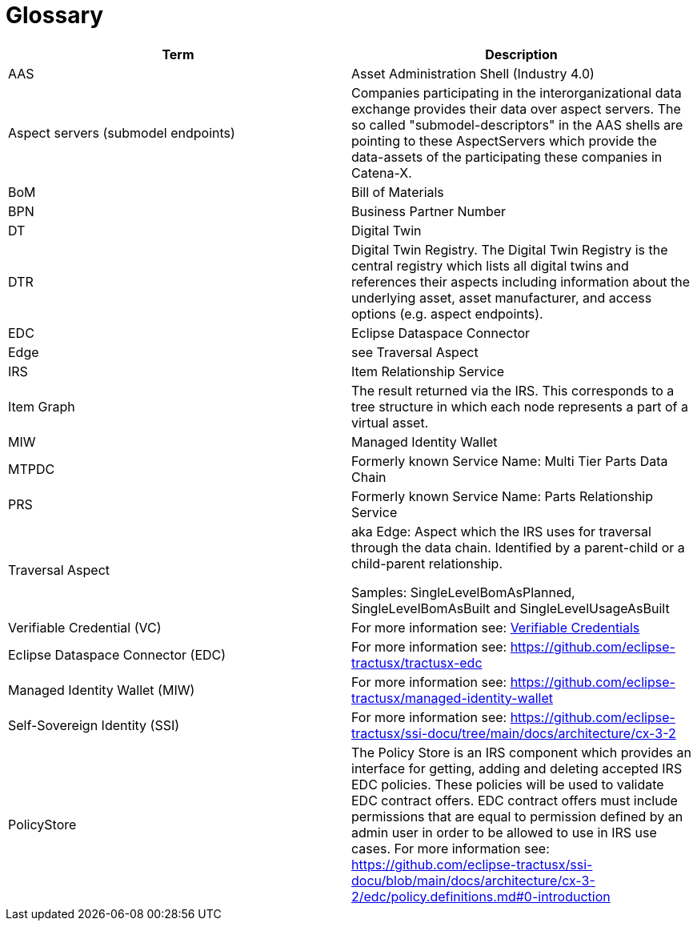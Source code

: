 = Glossary

|===
|Term |Description

|AAS | Asset Administration Shell (Industry 4.0)
|Aspect servers (submodel endpoints)
|Companies participating in the interorganizational data exchange provides their data over aspect servers. The so called "submodel-descriptors" in the AAS shells are pointing to these AspectServers which provide the data-assets of the participating these companies in Catena-X.
|BoM |Bill of Materials
|BPN | Business Partner Number
|DT | Digital Twin
|DTR | Digital Twin Registry. The Digital Twin Registry is the central registry which lists all digital twins and references their aspects including information about the underlying asset, asset manufacturer, and access options (e.g. aspect endpoints).
|EDC | Eclipse Dataspace Connector
|Edge |see Traversal Aspect
|IRS |Item Relationship Service
|Item Graph |The result returned via the IRS. This corresponds to a tree structure in which each node represents a part of a virtual asset.
|MIW | Managed Identity Wallet
|MTPDC |Formerly known Service Name: Multi Tier Parts Data Chain
|PRS |Formerly known Service Name: Parts Relationship Service
|Traversal Aspect |aka Edge: Aspect which the IRS uses for traversal through the data chain. Identified by a parent-child or a child-parent relationship.

Samples: SingleLevelBomAsPlanned, SingleLevelBomAsBuilt and SingleLevelUsageAsBuilt
|Verifiable Credential (VC) | For more information see: https://github.com/eclipse-tractusx/ssi-docu/tree/main/docs/architecture/cx-3-2/3.%20Verifiable%20Credentials[Verifiable Credentials]
|Eclipse Dataspace Connector (EDC) | For more information see: https://github.com/eclipse-tractusx/tractusx-edc
|Managed Identity Wallet (MIW) | For more information see: https://github.com/eclipse-tractusx/managed-identity-wallet
|Self-Sovereign Identity (SSI) | For more information see: https://github.com/eclipse-tractusx/ssi-docu/tree/main/docs/architecture/cx-3-2
|PolicyStore | The Policy Store is an IRS component which provides an interface for getting, adding and deleting accepted IRS EDC policies. These policies will be used to validate EDC contract offers. EDC contract offers must include permissions that are equal to permission defined by an admin user in order to be allowed to use in IRS use cases. For more information see: https://github.com/eclipse-tractusx/ssi-docu/blob/main/docs/architecture/cx-3-2/edc/policy.definitions.md#0-introduction
|===